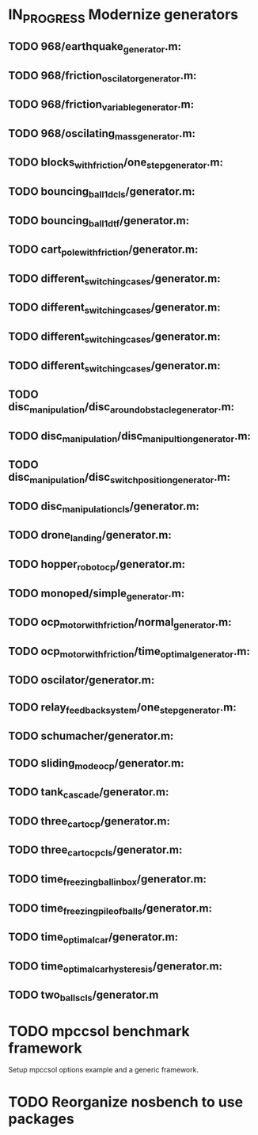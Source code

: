 * IN_PROGRESS Modernize generators
** TODO 968/earthquake_generator.m:
** TODO 968/friction_oscilator_generator.m:
** TODO 968/friction_variable_generator.m:
** TODO 968/oscilating_mass_generator.m:
** TODO blocks_with_friction/one_step_generator.m:
** TODO bouncing_ball_1d_cls/generator.m:
** TODO bouncing_ball_1d_tf/generator.m:
** TODO cart_pole_with_friction/generator.m:
** TODO different_switching_cases/generator.m:
** TODO different_switching_cases/generator.m:
** TODO different_switching_cases/generator.m:
** TODO different_switching_cases/generator.m:
** TODO disc_manipulation/disc_around_obstacle_generator.m:
** TODO disc_manipulation/disc_manipultion_generator.m:
** TODO disc_manipulation/disc_switch_position_generator.m:
** TODO disc_manipulation_cls/generator.m:
** TODO drone_landing/generator.m:
** TODO hopper_robot_ocp/generator.m:
** TODO monoped/simple_generator.m:
** TODO ocp_motor_with_friction/normal_generator.m:
** TODO ocp_motor_with_friction/time_optimal_generator.m:
** TODO oscilator/generator.m:
** TODO relay_feedback_system/one_step_generator.m:
** TODO schumacher/generator.m:
** TODO sliding_mode_ocp/generator.m:
** TODO tank_cascade/generator.m:
** TODO three_cart_ocp/generator.m:
** TODO three_cart_ocp_cls/generator.m:
** TODO time_freezing_ball_in_box/generator.m:
** TODO time_freezing_pile_of_balls/generator.m:
** TODO time_optimal_car/generator.m:
** TODO time_optimal_car_hysteresis/generator.m:
** TODO two_balls_cls/generator.m
* TODO mpccsol benchmark framework
Setup mpccsol options example and a generic framework.
** 
* TODO Reorganize nosbench to use packages
